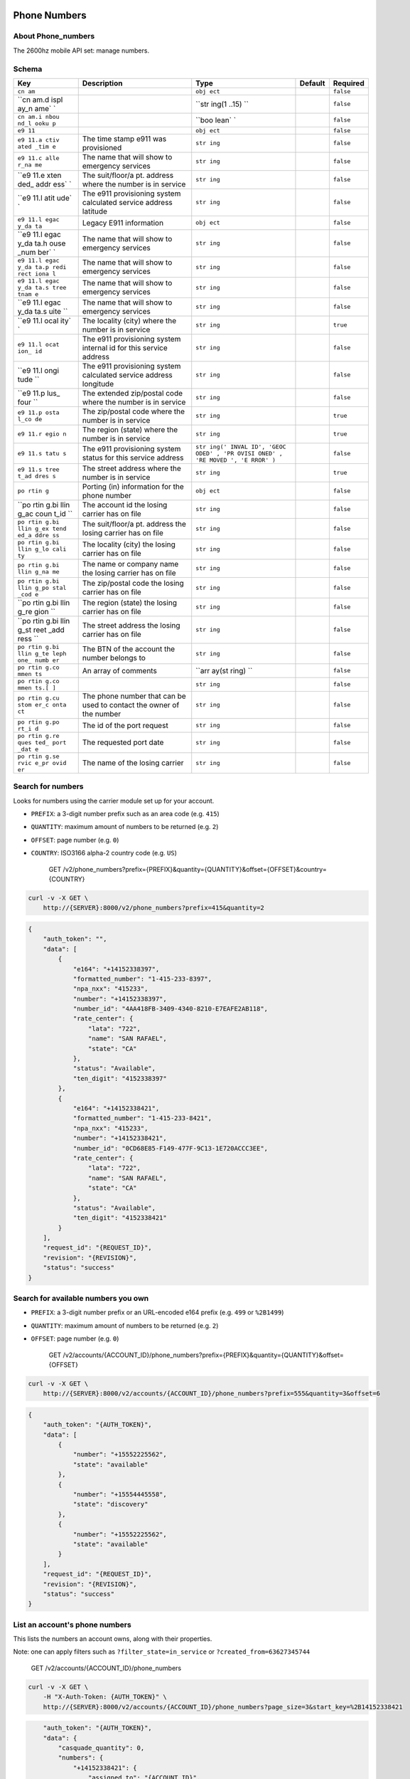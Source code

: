 Phone Numbers
~~~~~~~~~~~~~

About Phone\_numbers
^^^^^^^^^^^^^^^^^^^^

The 2600hz mobile API set: manage numbers.

Schema
^^^^^^

+------+--------------+-------+----------+-----------+
| Key  | Description  | Type  | Default  | Required  |
+======+==============+=======+==========+===========+
| ``cn |              | ``obj |          | ``false`` |
| am`` |              | ect`` |          |           |
+------+--------------+-------+----------+-----------+
| ``cn |              | ``str |          | ``false`` |
| am.d |              | ing(1 |          |           |
| ispl |              | ..15) |          |           |
| ay_n |              | ``    |          |           |
| ame` |              |       |          |           |
| `    |              |       |          |           |
+------+--------------+-------+----------+-----------+
| ``cn |              | ``boo |          | ``false`` |
| am.i |              | lean` |          |           |
| nbou |              | `     |          |           |
| nd_l |              |       |          |           |
| ooku |              |       |          |           |
| p``  |              |       |          |           |
+------+--------------+-------+----------+-----------+
| ``e9 |              | ``obj |          | ``false`` |
| 11`` |              | ect`` |          |           |
+------+--------------+-------+----------+-----------+
| ``e9 | The time     | ``str |          | ``false`` |
| 11.a | stamp e911   | ing`` |          |           |
| ctiv | was          |       |          |           |
| ated | provisioned  |       |          |           |
| _tim |              |       |          |           |
| e``  |              |       |          |           |
+------+--------------+-------+----------+-----------+
| ``e9 | The name     | ``str |          | ``false`` |
| 11.c | that will    | ing`` |          |           |
| alle | show to      |       |          |           |
| r_na | emergency    |       |          |           |
| me`` | services     |       |          |           |
+------+--------------+-------+----------+-----------+
| ``e9 | The          | ``str |          | ``false`` |
| 11.e | suit/floor/a | ing`` |          |           |
| xten | pt.          |       |          |           |
| ded_ | address      |       |          |           |
| addr | where the    |       |          |           |
| ess` | number is in |       |          |           |
| `    | service      |       |          |           |
+------+--------------+-------+----------+-----------+
| ``e9 | The e911     | ``str |          | ``false`` |
| 11.l | provisioning | ing`` |          |           |
| atit | system       |       |          |           |
| ude` | calculated   |       |          |           |
| `    | service      |       |          |           |
|      | address      |       |          |           |
|      | latitude     |       |          |           |
+------+--------------+-------+----------+-----------+
| ``e9 | Legacy E911  | ``obj |          | ``false`` |
| 11.l | information  | ect`` |          |           |
| egac |              |       |          |           |
| y_da |              |       |          |           |
| ta`` |              |       |          |           |
+------+--------------+-------+----------+-----------+
| ``e9 | The name     | ``str |          | ``false`` |
| 11.l | that will    | ing`` |          |           |
| egac | show to      |       |          |           |
| y_da | emergency    |       |          |           |
| ta.h | services     |       |          |           |
| ouse |              |       |          |           |
| _num |              |       |          |           |
| ber` |              |       |          |           |
| `    |              |       |          |           |
+------+--------------+-------+----------+-----------+
| ``e9 | The name     | ``str |          | ``false`` |
| 11.l | that will    | ing`` |          |           |
| egac | show to      |       |          |           |
| y_da | emergency    |       |          |           |
| ta.p | services     |       |          |           |
| redi |              |       |          |           |
| rect |              |       |          |           |
| iona |              |       |          |           |
| l``  |              |       |          |           |
+------+--------------+-------+----------+-----------+
| ``e9 | The name     | ``str |          | ``false`` |
| 11.l | that will    | ing`` |          |           |
| egac | show to      |       |          |           |
| y_da | emergency    |       |          |           |
| ta.s | services     |       |          |           |
| tree |              |       |          |           |
| tnam |              |       |          |           |
| e``  |              |       |          |           |
+------+--------------+-------+----------+-----------+
| ``e9 | The name     | ``str |          | ``false`` |
| 11.l | that will    | ing`` |          |           |
| egac | show to      |       |          |           |
| y_da | emergency    |       |          |           |
| ta.s | services     |       |          |           |
| uite |              |       |          |           |
| ``   |              |       |          |           |
+------+--------------+-------+----------+-----------+
| ``e9 | The locality | ``str |          | ``true``  |
| 11.l | (city) where | ing`` |          |           |
| ocal | the number   |       |          |           |
| ity` | is in        |       |          |           |
| `    | service      |       |          |           |
+------+--------------+-------+----------+-----------+
| ``e9 | The e911     | ``str |          | ``false`` |
| 11.l | provisioning | ing`` |          |           |
| ocat | system       |       |          |           |
| ion_ | internal id  |       |          |           |
| id`` | for this     |       |          |           |
|      | service      |       |          |           |
|      | address      |       |          |           |
+------+--------------+-------+----------+-----------+
| ``e9 | The e911     | ``str |          | ``false`` |
| 11.l | provisioning | ing`` |          |           |
| ongi | system       |       |          |           |
| tude | calculated   |       |          |           |
| ``   | service      |       |          |           |
|      | address      |       |          |           |
|      | longitude    |       |          |           |
+------+--------------+-------+----------+-----------+
| ``e9 | The extended | ``str |          | ``false`` |
| 11.p | zip/postal   | ing`` |          |           |
| lus_ | code where   |       |          |           |
| four | the number   |       |          |           |
| ``   | is in        |       |          |           |
|      | service      |       |          |           |
+------+--------------+-------+----------+-----------+
| ``e9 | The          | ``str |          | ``true``  |
| 11.p | zip/postal   | ing`` |          |           |
| osta | code where   |       |          |           |
| l_co | the number   |       |          |           |
| de`` | is in        |       |          |           |
|      | service      |       |          |           |
+------+--------------+-------+----------+-----------+
| ``e9 | The region   | ``str |          | ``true``  |
| 11.r | (state)      | ing`` |          |           |
| egio | where the    |       |          |           |
| n``  | number is in |       |          |           |
|      | service      |       |          |           |
+------+--------------+-------+----------+-----------+
| ``e9 | The e911     | ``str |          | ``false`` |
| 11.s | provisioning | ing(' |          |           |
| tatu | system       | INVAL |          |           |
| s``  | status for   | ID',  |          |           |
|      | this service | 'GEOC |          |           |
|      | address      | ODED' |          |           |
|      |              | , 'PR |          |           |
|      |              | OVISI |          |           |
|      |              | ONED' |          |           |
|      |              | , 'RE |          |           |
|      |              | MOVED |          |           |
|      |              | ', 'E |          |           |
|      |              | RROR' |          |           |
|      |              | )``   |          |           |
+------+--------------+-------+----------+-----------+
| ``e9 | The street   | ``str |          | ``true``  |
| 11.s | address      | ing`` |          |           |
| tree | where the    |       |          |           |
| t_ad | number is in |       |          |           |
| dres | service      |       |          |           |
| s``  |              |       |          |           |
+------+--------------+-------+----------+-----------+
| ``po | Porting (in) | ``obj |          | ``false`` |
| rtin | information  | ect`` |          |           |
| g``  | for the      |       |          |           |
|      | phone number |       |          |           |
+------+--------------+-------+----------+-----------+
| ``po | The account  | ``str |          | ``false`` |
| rtin | id the       | ing`` |          |           |
| g.bi | losing       |       |          |           |
| llin | carrier has  |       |          |           |
| g_ac | on file      |       |          |           |
| coun |              |       |          |           |
| t_id |              |       |          |           |
| ``   |              |       |          |           |
+------+--------------+-------+----------+-----------+
| ``po | The          | ``str |          | ``false`` |
| rtin | suit/floor/a | ing`` |          |           |
| g.bi | pt.          |       |          |           |
| llin | address the  |       |          |           |
| g_ex | losing       |       |          |           |
| tend | carrier has  |       |          |           |
| ed_a | on file      |       |          |           |
| ddre |              |       |          |           |
| ss`` |              |       |          |           |
+------+--------------+-------+----------+-----------+
| ``po | The locality | ``str |          | ``false`` |
| rtin | (city) the   | ing`` |          |           |
| g.bi | losing       |       |          |           |
| llin | carrier has  |       |          |           |
| g_lo | on file      |       |          |           |
| cali |              |       |          |           |
| ty`` |              |       |          |           |
+------+--------------+-------+----------+-----------+
| ``po | The name or  | ``str |          | ``false`` |
| rtin | company name | ing`` |          |           |
| g.bi | the losing   |       |          |           |
| llin | carrier has  |       |          |           |
| g_na | on file      |       |          |           |
| me`` |              |       |          |           |
+------+--------------+-------+----------+-----------+
| ``po | The          | ``str |          | ``false`` |
| rtin | zip/postal   | ing`` |          |           |
| g.bi | code the     |       |          |           |
| llin | losing       |       |          |           |
| g_po | carrier has  |       |          |           |
| stal | on file      |       |          |           |
| _cod |              |       |          |           |
| e``  |              |       |          |           |
+------+--------------+-------+----------+-----------+
| ``po | The region   | ``str |          | ``false`` |
| rtin | (state) the  | ing`` |          |           |
| g.bi | losing       |       |          |           |
| llin | carrier has  |       |          |           |
| g_re | on file      |       |          |           |
| gion |              |       |          |           |
| ``   |              |       |          |           |
+------+--------------+-------+----------+-----------+
| ``po | The street   | ``str |          | ``false`` |
| rtin | address the  | ing`` |          |           |
| g.bi | losing       |       |          |           |
| llin | carrier has  |       |          |           |
| g_st | on file      |       |          |           |
| reet |              |       |          |           |
| _add |              |       |          |           |
| ress |              |       |          |           |
| ``   |              |       |          |           |
+------+--------------+-------+----------+-----------+
| ``po | The BTN of   | ``str |          | ``false`` |
| rtin | the account  | ing`` |          |           |
| g.bi | the number   |       |          |           |
| llin | belongs to   |       |          |           |
| g_te |              |       |          |           |
| leph |              |       |          |           |
| one_ |              |       |          |           |
| numb |              |       |          |           |
| er`` |              |       |          |           |
+------+--------------+-------+----------+-----------+
| ``po | An array of  | ``arr |          | ``false`` |
| rtin | comments     | ay(st |          |           |
| g.co |              | ring) |          |           |
| mmen |              | ``    |          |           |
| ts`` |              |       |          |           |
+------+--------------+-------+----------+-----------+
| ``po |              | ``str |          | ``false`` |
| rtin |              | ing`` |          |           |
| g.co |              |       |          |           |
| mmen |              |       |          |           |
| ts.[ |              |       |          |           |
| ]``  |              |       |          |           |
+------+--------------+-------+----------+-----------+
| ``po | The phone    | ``str |          | ``false`` |
| rtin | number that  | ing`` |          |           |
| g.cu | can be used  |       |          |           |
| stom | to contact   |       |          |           |
| er_c | the owner of |       |          |           |
| onta | the number   |       |          |           |
| ct`` |              |       |          |           |
+------+--------------+-------+----------+-----------+
| ``po | The id of    | ``str |          | ``false`` |
| rtin | the port     | ing`` |          |           |
| g.po | request      |       |          |           |
| rt_i |              |       |          |           |
| d``  |              |       |          |           |
+------+--------------+-------+----------+-----------+
| ``po | The          | ``str |          | ``false`` |
| rtin | requested    | ing`` |          |           |
| g.re | port date    |       |          |           |
| ques |              |       |          |           |
| ted_ |              |       |          |           |
| port |              |       |          |           |
| _dat |              |       |          |           |
| e``  |              |       |          |           |
+------+--------------+-------+----------+-----------+
| ``po | The name of  | ``str |          | ``false`` |
| rtin | the losing   | ing`` |          |           |
| g.se | carrier      |       |          |           |
| rvic |              |       |          |           |
| e_pr |              |       |          |           |
| ovid |              |       |          |           |
| er`` |              |       |          |           |
+------+--------------+-------+----------+-----------+

Search for numbers
^^^^^^^^^^^^^^^^^^

Looks for numbers using the carrier module set up for your account.

-  ``PREFIX``: a 3-digit number prefix such as an area code (e.g. ``415``)
-  ``QUANTITY``: maximum amount of numbers to be returned (e.g. ``2``)
-  ``OFFSET``: page number (e.g. ``0``)
-  ``COUNTRY``: ISO3166 alpha-2 country code (e.g. ``US``)

    GET /v2/phone\_numbers?prefix={PREFIX}&quantity={QUANTITY}&offset={OFFSET}&country={COUNTRY}

.. code:: shell

    curl -v -X GET \
        http://{SERVER}:8000/v2/phone_numbers?prefix=415&quantity=2

.. code:: json

    {
        "auth_token": "",
        "data": [
            {
                "e164": "+14152338397",
                "formatted_number": "1-415-233-8397",
                "npa_nxx": "415233",
                "number": "+14152338397",
                "number_id": "4AA418FB-3409-4340-8210-E7EAFE2AB118",
                "rate_center": {
                    "lata": "722",
                    "name": "SAN RAFAEL",
                    "state": "CA"
                },
                "status": "Available",
                "ten_digit": "4152338397"
            },
            {
                "e164": "+14152338421",
                "formatted_number": "1-415-233-8421",
                "npa_nxx": "415233",
                "number": "+14152338421",
                "number_id": "0CD68E85-F149-477F-9C13-1E720ACCC3EE",
                "rate_center": {
                    "lata": "722",
                    "name": "SAN RAFAEL",
                    "state": "CA"
                },
                "status": "Available",
                "ten_digit": "4152338421"
            }
        ],
        "request_id": "{REQUEST_ID}",
        "revision": "{REVISION}",
        "status": "success"
    }

Search for available numbers you own
^^^^^^^^^^^^^^^^^^^^^^^^^^^^^^^^^^^^

-  ``PREFIX``: a 3-digit number prefix or an URL-encoded e164 prefix (e.g. ``499`` or ``%2B1499``)
-  ``QUANTITY``: maximum amount of numbers to be returned (e.g. ``2``)
-  ``OFFSET``: page number (e.g. ``0``)

    GET /v2/accounts/{ACCOUNT\_ID}/phone\_numbers?prefix={PREFIX}&quantity={QUANTITY}&offset={OFFSET}

.. code:: shell

    curl -v -X GET \
        http://{SERVER}:8000/v2/accounts/{ACCOUNT_ID}/phone_numbers?prefix=555&quantity=3&offset=6

.. code:: json

    {
        "auth_token": "{AUTH_TOKEN}",
        "data": [
            {
                "number": "+15552225562",
                "state": "available"
            },
            {
                "number": "+15554445558",
                "state": "discovery"
            },
            {
                "number": "+15552225562",
                "state": "available"
            }
        ],
        "request_id": "{REQUEST_ID}",
        "revision": "{REVISION}",
        "status": "success"
    }

List an account's phone numbers
^^^^^^^^^^^^^^^^^^^^^^^^^^^^^^^

This lists the numbers an account owns, along with their properties.

Note: one can apply filters such as ``?filter_state=in_service`` or ``?created_from=63627345744``

    GET /v2/accounts/{ACCOUNT\_ID}/phone\_numbers

.. code:: shell

    curl -v -X GET \
        -H "X-Auth-Token: {AUTH_TOKEN}" \
        http://{SERVER}:8000/v2/accounts/{ACCOUNT_ID}/phone_numbers?page_size=3&start_key=%2B14152338421

.. code:: json


        "auth_token": "{AUTH_TOKEN}",
        "data": {
            "casquade_quantity": 0,
            "numbers": {
                "+14152338421": {
                    "assigned_to": "{ACCOUNT_ID}",
                    "created": 63628550806,
                    "features": [],
                    "state": "in_service",
                    "updated": 63628550806
                },
                "+14155234712": {
                    "assigned_to": "{ACCOUNT_ID}",
                    "created": 63636963275,
                    "features": [
                        "local"
                    ],
                    "state": "in_service",
                    "updated": 63636963275
                },
                "+14155558920": {
                    "assigned_to": "{ACCOUNT_ID}",
                    "created": 63633211146,
                    "features": [
                        "local"
                    ],
                    "state": "reserved",
                    "updated": 63633211146
                }
            }
        },
        "next_start_key": "+14155558921",
        "page_size": 3,
        "request_id": "{REQUEST_ID}",
        "revision": "{REVISION}",
        "start_key": "+14152338421",
        "status": "success"
    }

Per-number CRUD operations
~~~~~~~~~~~~~~~~~~~~~~~~~~

-  Note: ``{PHONE_NUMBER}`` has to be URL-encoded

   -  e.g. turn ``+14155555555`` into ``%2B14155555555``
   -  Note ``4123456789`` is turned into ``+14123456789``
   -  Note however, ``41234567`` is turned into ``+41234567``, so be careful!

-  Note: to add/modify numbers, either:

   -  Account document must be showing ``pvt_wnm_allow_additions`` as ``true``
   -  Or auth must be done via master account.

Remove a number from the account owning it
^^^^^^^^^^^^^^^^^^^^^^^^^^^^^^^^^^^^^^^^^^

    DELETE /v2/accounts/{ACCOUNT\_ID}/phone\_numbers/{PHONE\_NUMBER}

.. code:: shell

    curl -v -X DELETE \
        -H "X-Auth-Token: {AUTH_TOKEN}" \
        http://{SERVER}:8000/v2/accounts/{ACCOUNT_ID}/phone_numbers/{PHONE_NUMBER}

Response
''''''''

Success
       

.. code:: json

    {
        "auth_token": "{AUTH_TOKEN}",
        "data": {
            "_read_only": {
                "created": 63627848588,
                "modified": 63627848588,
                "state": "available"
            },
            "id": "{PHONE_NUMBER}",
            "state": "available"
        },
        "request_id": "{REQUEST_ID}",
        "revision": "{REVISION}",
        "status": "success"
    }

Number not in account
                     

.. code:: json

    {
        "auth_token": "{AUTH_TOKEN}",
        "data": {
            "message": "bad identifier",
            "not_found": "The number could not be found"
        },
        "error": "404",
        "message": "bad_identifier",
        "request_id": "{REQUEST_ID}",
        "status": "error"
    }

Remove a number from account (admin only)
^^^^^^^^^^^^^^^^^^^^^^^^^^^^^^^^^^^^^^^^^

    DELETE /v2/accounts/{ACCOUNT\_ID}/phone\_numbers/{PHONE\_NUMBER}

.. code:: shell

    curl -v -X DELETE \
        -H "X-Auth-Token: {AUTH_TOKEN}" \
        http://{SERVER}:8000/v2/accounts/{ACCOUNT_ID}/phone_numbers/{PHONE_NUMBER}?hard=true

Response
''''''''

.. code:: json

    {
        "auth_token": "{AUTH_TOKEN}",
        "data": {
            "_read_only": {
                "created": 63627848588,
                "modified": 63627848588,
                "state": "deleted"
            },
            "id": "{PHONE_NUMBER}",
            "state": "deleted"
        },
        "request_id": "{REQUEST_ID}",
        "revision": "{REVISION}",
        "status": "success"
    }

List an account's specific phone number
^^^^^^^^^^^^^^^^^^^^^^^^^^^^^^^^^^^^^^^

Show the number's properties along with user-defined properties.

    GET /v2/accounts/{ACCOUNT\_ID}/phone\_numbers/{PHONE\_NUMBER}

.. code:: shell

    curl -v -X GET \
        -H "X-Auth-Token: {AUTH_TOKEN}" \
        http://{SERVER}:8000/v2/accounts/{ACCOUNT_ID}/phone_numbers/{PHONE_NUMBER}

Response
''''''''

Success
       

.. code:: json

    {
        "auth_token": "{AUTH_TOKEN}",
        "data": {
            "_read_only": {
                "created": 63627848989,
                "features": [
                    "local"
                ],
                "modified": 63627848989,
                "state": "reserved"
            },
            "features": [
                "local"
            ],
            "id": "{PHONE_NUMBER}",
            "state": "reserved",
            "my_own_field": {}
        },
        "request_id": "{REQUEST_ID}",
        "revision": "{REVISION}",
        "status": "success"
    }

Failure
       

Possible reasons for failure:

-  Account does not have enough privileges to read number
-  Number does not exist

.. code:: json

    {
        "auth_token": "{AUTH_TOKEN}",
        "data": {
            "message": "bad identifier",
            "not_found": "The number could not be found"
        },
        "error": "404",
        "message": "bad_identifier",
        "request_id": "{REQUEST_ID}",
        "status": "error"
    }

Update public fields of a number
^^^^^^^^^^^^^^^^^^^^^^^^^^^^^^^^

Note: some public fields are used to configure number features.

    POST /v2/accounts/{ACCOUNT\_ID}/phone\_numbers/{PHONE\_NUMBER}

.. code:: shell

    curl -v -X POST \
        -H "X-Auth-Token: {AUTH_TOKEN}" \
        -d '{"data":{"my_own_field":"some other value", "cnam":{"display_name":"My caller ID", "inbound_lookup":true}}}' \
        http://{SERVER}:8000/v2/accounts/{ACCOUNT_ID}/phone_numbers/{PHONE_NUMBER}

.. code:: json

    {
        "auth_token": "{AUTH_TOKEN}",
        "data": {
            "_read_only": {
                "created": 63635220353,
                "features": [
                    "outbound_cnam",
                    "inbound_cnam"
                ],
                "modified": 63635220353,
                "state": "in_service",
                "used_by": "callflow"
            },
            "cnam": {
                "display_name": "My caller ID",
                "inbound_lookup": true
            },
            "features": [
                "outbound_cnam",
                "inbound_cnam"
            ],
            "id": "{PHONE_NUMBER}",
            "state": "in_service",
            "used_by": "callflow"
        },
        "request_id": "{REQUEST_ID}",
        "revision": "{REVISION}",
        "status": "success"
    }

Add a number to the database
^^^^^^^^^^^^^^^^^^^^^^^^^^^^

Adds a number to the database, returning its properties.

Note: payload is facultative.

    PUT /v2/accounts/{ACCOUNT\_ID}/phone\_numbers/{PHONE\_NUMBER}

.. code:: shell

    curl -v -X PUT \
        -H "X-Auth-Token: {AUTH_TOKEN}" \
        -d '{"data": {"my_own_field": {}}}' \
        http://{SERVER}:8000/v2/accounts/{ACCOUNT_ID}/phone_numbers/{PHONE_NUMBER}

Response
''''''''

Success
       

.. code:: json

    {
        "auth_token": "{AUTH_TOKEN}",
        "data": {
            "_read_only": {
                "created": 63627848989,
                "modified": 63627848989,
                "state": "reserved"
            },
            "id": "{PHONE_NUMBER}",
            "state": "reserved",
            "my_own_field": {}
        },
        "request_id": "{REQUEST_ID}",
        "revision": "{REVISION}",
        "status": "success"
    }

Failure
       

Number already exists
                     

.. code:: json

    {
        "auth_token": "{AUTH_TOKEN}",
        "data": {
            "cause": "{PHONE_NUMBER}",
            "code": 409,
            "error": "number_exists",
            "message": "number {PHONE_NUMBER} already exists"
        },
        "error": "409",
        "message": "number_exists",
        "request_id": "{REQUEST_ID}",
        "status": "error"
    }

Number does not conform to E.164 format
                                       

A non-conforming ``{PHONE_NUMBER}``: ``"+141510010+15"``.

.. code:: json

    {
        "auth_token": "{AUTH_TOKEN}",
        "data": {
            "cause": "{PHONE_NUMBER}",
            "code": 404,
            "error": "not_reconcilable",
            "message": "number {PHONE_NUMBER} is not reconcilable"
        },
        "error": "404",
        "message": "not_reconcilable",
        "request_id": "{REQUEST_ID}",
        "status": "error"
    }

Account unauthorized
                    

.. code:: json

    {
        "auth_token": "{AUTH_TOKEN}",
        "data": {
            "message": "unknown failure",
            "unauthorized": "Not authorized to perform requested number operation"
        },
        "error": "500",
        "message": "unauthorized",
        "request_id": "{REQUEST_ID}",
        "status": "error"
    }

Check availability of phone numbers
^^^^^^^^^^^^^^^^^^^^^^^^^^^^^^^^^^^

This API check if the numbers are still available for purchase.

-  IN <- List of numbers
-  OUT -> JSON; Key = Number, Value = status

    POST /v2/accounts/{ACCOUNT\_ID}/phone\_numbers/check

.. code:: shell

    curl -v -X POST \
        -H "X-Auth-Token: {AUTH_TOKEN}" \
        -d '{"data": {"numbers": [{PHONE_NUMBER1}, {PHONE_NUMBER2}]}}'
        http://{SERVER}:8000/v2/accounts/{ACCOUNT_ID}/phone_numbers/check

Response
''''''''

Success
       

.. code:: json

    {
        "auth_token": "{AUTH_TOKEN}",
        "data": {
            "{PHONE_NUMBER1}": "success",
            "{PHONE_NUMBER2}": "error"
        }
        "request_id": "{REQUEST_ID}",
        "revision": "{REVISION}",
        "status": "success"
    }

Failure
       

When server encounters an error ``"data": {}`` is returned.

It may be due to:

-  Number not being handled by carrier ``other``
-  ``phonebook`` being unresponsive

.. code:: json

    {
        "auth_token": "{AUTH_TOKEN}",
        "data": {},
        "request_id": "{REQUEST_ID}",
        "revision": "{REVISION}",
        "status": "success"
    }

Get locality information for a collection of numbers
^^^^^^^^^^^^^^^^^^^^^^^^^^^^^^^^^^^^^^^^^^^^^^^^^^^^

    POST /v2/accounts/{ACCOUNT\_ID}/phone\_numbers/locality

.. code:: shell

    curl -v -X POST \
        -H "X-Auth-Token: {AUTH_TOKEN}" \
        -d '{"data":{"numbers": ["{PHONE_NUMBER1}", "{PHONE_NUMBER2}"]}}' \
        http://{SERVER}:8000/v2/accounts/{ACCOUNT_ID}/phone_numbers/locality

Responses
'''''''''

Success
       

.. code:: json

    {
        "auth_token": "{AUTH_TOKEN}",
        "data": {
            "{PHONE_NUMBER1}": {
                "carrier": {
                    "company": "T-Mobile USA Inc",
                    "dba": "T-Mobile USA Inc",
                    "id": "6529",
                    "type": "WIRELESS"
                },
                "country": "US",
                "e164_number": "{PHONE_NUMBER1}",
                "geocode": {
                    "locality": "California"
                },
                "locality": {
                    "alt_postal_codes": [
                        "94965",
                        "94941"
                    ],
                    "extended_postal_code": null,
                    "latitude": "37.8725359094361",
                    "locality": "Belvedere",
                    "longitude": "-122.465900466078",
                    "postal_code": "94920",
                    "province": "CA",
                    "switch": "OKLECAZVGT0",
                    "type": "WIRELESS"
                },
                "number": "{PHONE_NUMBER1}",
                "status": "success"
            },
            "{PHONE_NUMBER2}": {
                "carrier": {
                    "company": "Bandwidth.com CLEC LLC - CA",
                    "dba": "Bandwidth.com CLEC LLC",
                    "id": "981E",
                    "type": "CLEC"
                },
                "country": "US",
                "e164_number": "{PHONE_NUMBER2}",
                "geocode": {
                    "locality": "California"
                },
                "locality": {
                    "alt_postal_codes": [
                        "94939",
                        "94976"
                    ],
                    "extended_postal_code": null,
                    "latitude": "37.9267845442655",
                    "locality": "Corte Madera",
                    "longitude": "-122.527924297914",
                    "postal_code": "94904",
                    "province": "CA",
                    "switch": "SNFCCA21XUY",
                    "type": "LANDLINE"
                },
                "number": "{PHONE_NUMBER2}",
                "status": "success"
            }
        },
        "request_id": "{REQUEST_ID}",
        "revision": "{REVISION}",
        "status": "success"
    }

Backend to PhoneBook not set up
                               

.. code:: json

    {
        "auth_token": "{AUTH_TOKEN}",
        "data": "Unable to acquire numbers missing carrier url",
        "error": "500",
        "message": "init failed",
        "request_id": "{REQUEST_ID}",
        "status": "error"
    }

List available numbers of a given US city
^^^^^^^^^^^^^^^^^^^^^^^^^^^^^^^^^^^^^^^^^

    GET /v2/accounts/{ACCOUNT\_ID}/phone\_numbers/prefix

.. code:: shell

    curl -v -X GET \
        -H "X-Auth-Token: {AUTH_TOKEN}" \
        http://{SERVER}:8000/v2/accounts/{ACCOUNT_ID}/phone_numbers/prefix?city={CITY}

Responses
'''''''''

Success
       

.. code:: json

Country or city not found
                         

.. code:: json

    {
        "auth_token": "{AUTH_TOKEN}",
        "data": {
            "data": {},
            "error": 404,
            "message": "Not Found",
            "status": "error"
        },
        "error": "500",
        "message": "init failed",
        "request_id": "{REQUEST_ID}",
        "status": "error"
    }

Backend to PhoneBook not set up
                               

.. code:: json

    {
        "auth_token": "{AUTH_TOKEN}",
        "data": "Unable to acquire numbers missing carrier url",
        "error": "500",
        "message": "init failed",
        "request_id": "{REQUEST_ID}",
        "status": "error"
    }

Remove a list of numbers from the database
^^^^^^^^^^^^^^^^^^^^^^^^^^^^^^^^^^^^^^^^^^

    DELETE /v2/accounts/{ACCOUNT\_ID}/phone\_numbers/collection

.. code:: shell

    curl -v -X DELETE \
        -H "X-Auth-Token: {AUTH_TOKEN}" \
        -d '{"data":{"numbers": ["{PHONE_NUMBER1}", "{PHONE_NUMBER2}", "{PHONE_NUMBER3}"]}}' \
        http://{SERVER}:8000/v2/accounts/{ACCOUNT_ID}/phone_numbers/collection

.. code:: json

    {
        "auth_token": "{AUTH_TOKEN}",
        "data": {
            "success": {
                "{PHONE_NUMBER1": {
                    "_read_only": {
                        "created": 63628473168,
                        "modified": 63628473168,
                        "state": "available"
                    },
                    "id": "{PHONE_NUMBER1}",
                    "state": "available"
                },
                "{PHONE_NUMBER2}": {
                    "_read_only": {
                        "created": 63628473168,
                        "modified": 63628473168,
                        "state": "available"
                    },
                    "id": "{PHONE_NUMBER2}",
                    "state": "available"
                },
                "{PHONE_NUMBER3}": {
                    "_read_only": {
                        "created": 63628473168,
                        "modified": 63628473168,
                        "state": "available"
                    },
                    "id": "{PHONE_NUMBER3}",
                    "state": "available"
                }
            }
        },
        "request_id": "{REQUEST_ID}",
        "revision": "{REVISION}",
        "status": "success"
    }

Remove a list of numbers from account (admin only)
^^^^^^^^^^^^^^^^^^^^^^^^^^^^^^^^^^^^^^^^^^^^^^^^^^

    DELETE /v2/accounts/{ACCOUNT\_ID}/phone\_numbers/collection

.. code:: shell

    curl -v -X DELETE \
        -H "X-Auth-Token: {AUTH_TOKEN}" \
        -d '{"data":{"numbers": ["{PHONE_NUMBER1}", "{PHONE_NUMBER2}", "{PHONE_NUMBER3}"]}}' \
        http://{SERVER}:8000/v2/accounts/{ACCOUNT_ID}/phone_numbers/collection?hard=true

.. code:: json

    {
        "auth_token": "{AUTH_TOKEN}",
        "data": {
            "success": {
                "{PHONE_NUMBER1": {
                    "_read_only": {
                        "created": 63628473168,
                        "modified": 63628473168,
                        "state": "deleted"
                    },
                    "id": "{PHONE_NUMBER1}",
                    "state": "deleted"
                },
                "{PHONE_NUMBER2}": {
                    "_read_only": {
                        "created": 63628473168,
                        "modified": 63628473168,
                        "state": "deleted"
                    },
                    "id": "{PHONE_NUMBER2}",
                    "state": "deleted"
                },
                "{PHONE_NUMBER3}": {
                    "_read_only": {
                        "created": 63628473168,
                        "modified": 63628473168,
                        "state": "deleted"
                    },
                    "id": "{PHONE_NUMBER3}",
                    "state": "deleted"
                }
            }
        },
        "request_id": "{REQUEST_ID}",
        "revision": "{REVISION}",
        "status": "success"
    }

Update public fields of a list of numbers
^^^^^^^^^^^^^^^^^^^^^^^^^^^^^^^^^^^^^^^^^

    POST /v2/accounts/{ACCOUNT\_ID}/phone\_numbers/collection

.. code:: shell

    curl -v -X POST \
        -H "X-Auth-Token: {AUTH_TOKEN}" \
        -d '{"data": {"numbers": ["{PHONE_NUMBER1}", "{PHONE_NUMBER2}"], "myfield": 1337}}' \
        http://{SERVER}:8000/v2/accounts/{ACCOUNT_ID}/phone_numbers/collection

.. code:: json

    {
        "auth_token": "{AUTH_TOKEN}",
        "data": {
            "success": {
                "{PHONE_NUMBER1}": {
                    "_read_only": {
                        "created": 63628454912,
                        "modified": 63628454912,
                        "state": "reserved"
                    },
                    "id": "{PHONE_NUMBER1}",
                    "myfield": 1337,
                    "state": "reserved"
                },
                "{PHONE_NUMBER2}": {
                    "_read_only": {
                        "created": 63628454912,
                        "modified": 63628454912,
                        "state": "reserved"
                    },
                    "id": "{PHONE_NUMBER2}",
                    "myfield": 1337,
                    "state": "reserved"
                }
            }
        },
        "request_id": "{REQUEST_ID}",
        "revision": "{REVISION}",
        "status": "success"
    }

Add a list of numbers to the database
^^^^^^^^^^^^^^^^^^^^^^^^^^^^^^^^^^^^^

    PUT /v2/accounts/{ACCOUNT\_ID}/phone\_numbers/collection

.. code:: shell

    curl -v -X PUT \
        -H "X-Auth-Token: {AUTH_TOKEN}" \
        -d '{"data":{"numbers": ["{PHONE_NUMBER1}", "{PHONE_NUMBER2}", "{PHONE_NUMBER3}"]}}' \
        http://{SERVER}:8000/v2/accounts/{ACCOUNT_ID}/phone_numbers/collection

Responses
'''''''''

Success
       

.. code:: json

    {
        "auth_token": "{AUTH_TOKEN}",
        "data": {
            "success": {
                "{PHONE_NUMBER1}": {
                    "_read_only": {
                        "created": 63628454912,
                        "modified": 63628454912,
                        "state": "reserved"
                    },
                    "id": "{PHONE_NUMBER1}",
                    "state": "reserved"
                },
                "{PHONE_NUMBER2}": {
                    "_read_only": {
                        "created": 63628454912,
                        "modified": 63628454912,
                        "state": "reserved"
                    },
                    "id": "{PHONE_NUMBER2}",
                    "state": "reserved"
                },
                "{PHONE_NUMBER3}": {
                    "_read_only": {
                        "created": 63628454912,
                        "modified": 63628454912,
                        "state": "reserved"
                    },
                    "id": "{PHONE_NUMBER3}",
                    "state": "reserved"
                }
            }
        },
        "request_id": "{REQUEST_ID}",
        "revision": "{REVISION}",
        "status": "success"
    }

Failure
       

.. code:: json

    {
        "auth_token": "{AUTH_TOKEN}",
        "data": {
            "{PHONE_NUMBER2}": {
                "cause": "{PHONE_NUMBER2}",
                "code": 409,
                "error": "number_exists",
                "message": "number {PHONE_NUMBER2} already exists"
            },
            "{PHONE_NUMBER3}": {
                "cause": "{PHONE_NUMBER3}",
                "code": 409,
                "error": "number_exists",
                "message": "number {PHONE_NUMBER3} already exists"
            }
        },
        "error": "400",
        "message": "client error",
        "request_id": "{REQUEST_ID}",
        "status": "error"
    }

List classifiers
^^^^^^^^^^^^^^^^

    GET /v2/accounts/{ACCOUNT\_ID}/phone\_numbers/classifiers

.. code:: shell

    curl -v -X GET \
        -H "X-Auth-Token: {AUTH_TOKEN}" \
        http://{SERVER}:8000/v2/accounts/{ACCOUNT_ID}/phone_numbers/classifiers

.. code:: json

    {
        "auth_token": "{AUTH_TOKEN}",
        "data": {
            "caribbean": {
                "friendly_name": "Caribbean",
                "pretty_print": "SS(###) ### - ####",
                "regex": "^\\+?1((?:684|264|268|242|246|441|284|345|767|809|829|849|473|671|876|664|670|787|939|869|758|784|721|868|649|340)\\d{7})$"
            },
            "did_us": {
                "friendly_name": "US DID",
                "pretty_print": "SS(###) ### - ####",
                "regex": "^\\+?1?([2-9][0-9]{2}[2-9][0-9]{6})$"
            },
            "emergency": {
                "friendly_name": "Emergency Dispatcher",
                "regex": "^(911)$"
            },
            "international": {
                "friendly_name": "International",
                "regex": "^(011\\d*)$|^(00\\d*)$"
            },
            "toll_us": {
                "friendly_name": "US Toll",
                "pretty_print": "SS(###) ### - ####",
                "regex": "^\\+1(900\\d{7})$"
            },
            "tollfree_us": {
                "friendly_name": "US TollFree",
                "pretty_print": "SS(###) ### - ####",
                "regex": "^\\+1((?:800|888|877|866|855)\\d{7})$"
            },
            "unknown": {
                "friendly_name": "Unknown",
                "regex": "^(.*)$"
            }
        },
        "request_id": "{REQUEST_ID}",
        "revision": "{REVISION}",
        "status": "success"
    }

Fix issues
^^^^^^^^^^

    POST /v2/accounts/{ACCOUNT\_ID}/phone\_numbers/fix

.. code:: shell

    curl -v -X POST \
        -H "X-Auth-Token: {AUTH_TOKEN}" \
        http://{SERVER}:8000/v2/accounts/{ACCOUNT_ID}/phone_numbers/fix

.. code:: json

    {
        "auth_token": "{AUTH_TOKEN}",
        "data": {
            "casquade_quantity": 0,
            "numbers": {
                "+14152338421": {
                    "assigned_to": "{ACCOUNT_ID}",
                    "created": 63627334163,
                    "state": "in_service",
                    "updated": 63627447350
                },
                "+14155555555": {
                    "assigned_to": "{ACCOUNT_ID}",
                    "created": 63602230185,
                    "state": "in_service",
                    "updated": 63602230212,
                    "used_by": "callflow"
                },
                "+14158865100": {
                    "assigned_to": "{ACCOUNT_ID}",
                    "created": 63624719324,
                    "state": "in_service",
                    "updated": 63624719325
                }
            }
        },
        "page_size": 2,
        "request_id": "{REQUEST_ID}",
        "revision": "{REVISION}",
        "status": "success"
    }

Return which account a number belongs to
^^^^^^^^^^^^^^^^^^^^^^^^^^^^^^^^^^^^^^^^

    GET /v2/accounts/{ACCOUNT\_ID}/phone\_numbers/{PHONE\_NUMBER}/identify

.. code:: shell

    curl -v -X GET \
        -H "X-Auth-Token: {AUTH_TOKEN}" \
        http://{SERVER}:8000/v2/accounts/{ACCOUNT_ID}/phone_numbers/{PHONE_NUMBER}/identify

Responses
'''''''''

Success
       

.. code:: json

    {
        "auth_token": "{AUTH_TOKEN}",
        "data": {
            "account_id": "009afc511c97b2ae693c6cc4920988e8",
            "number": "{PHONE_NUMBER}"
        },
        "request_id": "{REQUEST_ID}",
        "revision": "{REVISION}",
        "status": "success"
    }

Number not found or not enough privileges
                                         

.. code:: json

    {
        "auth_token": "{AUTH_TOKEN}",
        "data": {
            "message": "bad identifier",
            "not_found": "The number could not be found"
        },
        "error": "404",
        "message": "bad_identifier",
        "request_id": "{REQUEST_ID}",
        "status": "error"
    }

Create a number in the ``port_in`` state
^^^^^^^^^^^^^^^^^^^^^^^^^^^^^^^^^^^^^^^^

    PUT /v2/accounts/{ACCOUNT\_ID}/phone\_numbers/{PHONE\_NUMBER}/port

.. code:: shell

    curl -v -X PUT \
        -H "X-Auth-Token: {AUTH_TOKEN}" \
         -d '{"data": {"blip": 432}}' \
         http://{SERVER}:8000/v2/accounts/{ACCOUNT_ID}/phone_numbers/%2B14145137345/port

.. code:: json

    {
        "auth_token": "{AUTH_TOKEN}",
        "data": {
            "_read_only": {
                "created": 63644564835,
                "features": [
                    "local"
                ],
                "features_available": [
                    "cnam",
                    "e911",
                    "failover",
                    "port",
                    "prepend"
                ],
                "modified": 63644564835,
                "state": "port_in"
            },
            "blip": 432,
            "features": [
                "local"
            ],
            "id": "+14145137345",
            "state": "port_in"
        },
        "request_id": "{REQUEST_ID}",
        "revision": "{REVISION}",
        "status": "success"
    }

Move a number to the reserved state
^^^^^^^^^^^^^^^^^^^^^^^^^^^^^^^^^^^

    PUT /v2/accounts/{ACCOUNT\_ID}/phone\_numbers/{PHONE\_NUMBER}/reserve

.. code:: shell

    curl -v -X PUT \
        -H "X-Auth-Token: {AUTH_TOKEN}" \
        http://{SERVER}:8000/v2/accounts/{ACCOUNT_ID}/phone_numbers/{PHONE_NUMBER}/reserve

Responses
'''''''''

Success
       

.. code:: json

    {
        "auth_token": "{AUTH_TOKEN}",
        "data": {
            "_read_only": {
                "created": 63628556896,
                "modified": 63628556896,
                "state": "reserved"
            },
            "id": "{PHONE_NUMBER}",
            "state": "reserved"
        },
        "request_id": "{REQUEST_ID}",
        "revision": "{REVISION}",
        "status": "success"
    }

Number already in reserved state
                                

.. code:: json

    {
        "auth_token": "{AUTH_TOKEN}",
        "data": {
            "code": 400,
            "error": "no_change_required",
            "message": "no change required"
        },
        "error": "400",
        "message": "no_change_required",
        "request_id": "{REQUEST_ID}",
        "status": "error"
    }

Number does not exist
                     

.. code:: json

    {
        "auth_token": "{AUTH_TOKEN}",
        "data": {
            "message": "bad identifier",
            "not_found": "The number could not be found"
        },
        "error": "404",
        "message": "bad_identifier",
        "request_id": "{REQUEST_ID}",
        "status": "error"
    }

Buy a number once searched for
^^^^^^^^^^^^^^^^^^^^^^^^^^^^^^

Note: one is not charged if number is already in service.

    PUT /v2/accounts/{ACCOUNT\_ID}/phone\_numbers/{PHONE\_NUMBER}/activate

.. code:: shell

    curl -v -X PUT \
        -H "X-Auth-Token: {AUTH_TOKEN}" \
        http://{SERVER}:8000/v2/accounts/{ACCOUNT_ID}/phone_numbers/{PHONE_NUMBER}/activate

Responses
'''''''''

Success
       

.. code:: json

    {
        "auth_token": "{AUTH_TOKEN}",
        "data": {
            "_read_only": {
                "created": 63628027112,
                "modified": 63628027112,
                "state": "in_service"
            },
            "id": "{PHONE_NUMBER}",
            "state": "in_service"
        },
        "request_id": "{REQUEST_ID}",
        "revision": "{REVISION}",
        "status": "success"
    }

Number was not returned in previous search results or other error
                                                                 

.. code:: json

    {
        "auth_token": "{AUTH_TOKEN}",
        "data": {
            "code": 500,
            "error": "unspecified_fault",
            "message": "missing_provider_url"
        },
        "error": "500",
        "message": "unspecified_fault",
        "request_id": "{REQUEST_ID}",
        "status": "error"
    }

Carrier fault
             

.. code:: json

    {
        "auth_token": "{AUTH_TOKEN}",
        "data": {
            "cause": "{PHONE_NUMBER}",
            "code": 500,
            "error": "unspecified_fault",
            "message": "fault by carrier"
        },
        "error": "500",
        "message": "unspecified_fault",
        "request_id": "{REQUEST_ID}",
        "status": "error"
    }

Classify a number
^^^^^^^^^^^^^^^^^

    GET /v2/accounts/{ACCOUNT\_ID}/phone\_numbers/classifiers/{PHONE\_NUMBER}

.. code:: shell

    curl -v -X GET \
        -H "X-Auth-Token: {AUTH_TOKEN}" \
        http://{SERVER}:8000/v2/accounts/{ACCOUNT_ID}/phone_numbers/classifiers/{PHONE_NUMBER}

.. code:: json

    {
        "auth_token": "{AUTH_TOKEN}",
        "data": {
            "e164": "+1{PHONE_NUMBER}",
            "friendly_name": "US DID",
            "name": "did_us",
            "number": "{PHONE_NUMBER}",
            "pretty_print": "SS(###) ### - ####",
            "regex": "^\\+?1?([2-9][0-9]{2}[2-9][0-9]{6})$"
        },
        "request_id": "{REQUEST_ID}",
        "revision": "{REVISION}",
        "status": "success"
    }

Buy a list of numbers
^^^^^^^^^^^^^^^^^^^^^

Note: numbers must have appeared as part of the results of a numbers search.

    PUT /v2/accounts/{ACCOUNT\_ID}/phone\_numbers/collection/activate

.. code:: shell

    curl -v -X PUT \
        -H "X-Auth-Token: {AUTH_TOKEN}" \
        -d '{"data":{"numbers": ["{PHONE_NUMBER1}", "{PHONE_NUMBER2}"]}}' \
        http://{SERVER}:8000/v2/accounts/{ACCOUNT_ID}/phone_numbers/collection/activate

Responses
'''''''''

Success
       

.. code:: json

    {
        "auth_token": "{AUTH_TOKEN}",
        "data": {
            "success": {
                "{PHONE_NUMBER1}": {
                    "_read_only": {
                        "created": 63628542222,
                        "modified": 63628542222,
                        "state": "in_service"
                    },
                    "id": "{PHONE_NUMBER1}",
                    "state": "in_service"
                },
                "{PHONE_NUMBER2}": {
                    "_read_only": {
                        "created": 63628542222,
                        "modified": 63628542222,
                        "state": "in_service"
                    },
                    "id": "{PHONE_NUMBER2}",
                    "state": "in_service"
                }
            }
        },
        "request_id": "{REQUEST_ID}",
        "revision": "{REVISION}",
        "status": "success"
    }

Number not found or other error
                               

.. code:: json

    {
        "auth_token": "{AUTH_TOKEN}",
        "data": {
            "{PHONE_NUMBER2}": {
                "code": 500,
                "error": "unspecified_fault",
                "message": "missing_provider_url"
            }
        },
        "error": "400",
        "message": "client error",
        "request_id": "{REQUEST_ID}",
        "status": "error"
    }

E911
^^^^

Request
'''''''

-  Verb: ``POST``
-  Url: ``/v2/accounts/{{ACCOUNT_ID}}/phone_numbers/{{NUMBER}}``
-  Payload:

.. code:: json

    {
        "data": {
            "used_by": "callflow",
            "id": "{{NUMBER}}",
            "e911": {
                "postal_code": "{{ZIP_CODE}}",
                "street_address": "{{ADDRESS}}",
                "extended_address": "{{EXTENDED}}",
                "locality": "{{CITY}}",
                "region": "{{STATE}}"
            }
        }
    }

Response
''''''''

Invalid address
               

.. code:: json

    {
        "data": {
            "address": {
                "invalid": {
                    "cause": {
                        "postal_code": "{{ZIP_CODE}}",
                        "street_address": "{{ADDRESS}}",
                        "extended_address": "{{EXTENDED}}",
                        "locality": "{{CITY}}",
                        "region": "{{STATE}}"
                    },
                    "message": "Location is not geocoded"
                }
            }
        },
        "error": "400",
        "message": "invalid data",
        "status": "error"
    }

Multiple choice
               

.. code:: json

    {
        "data": {
            "multiple_choice": {
                "e911": {
                    "cause": {
                        "postal_code": "{{ZIP_CODE}}",
                        "street_address": "{{ADDRESS}}",
                        "extended_address": "{{EXTENDED}}",
                        "locality": "{{CITY}}",
                        "region": "{{STATE}}"
                    },
                    "details": [{
                        "postal_code": "{{ZIP_CODE}}",
                        "street_address": "{{ADDRESS}}",
                        "extended_address": "{{EXTENDED}}",
                        "locality": "{{CITY}}",
                        "region": "{{STATE}}"
                    }, {
                        "postal_code": "{{ZIP_CODE}}",
                        "street_address": "{{ADDRESS}}",
                        "extended_address": "{{EXTENDED}}",
                        "locality": "{{CITY}}",
                        "region": "{{STATE}}"
                    }],
                    "message": "more than one address found"
                }
            }
        },
        "error": "400",
        "message": "multiple_choice",
        "status": "error"
    }

Success
       

.. code:: json

    {
        "data": {
            "used_by": "callflow",
            "id": "{{NUMBER}}",
            "e911": {
                "street_address": "116 NATOMA ST",
                "extended_address": "APT 116",
                "caller_name": "Valued Customer",
                "locality": "SAN FRANCISCO",
                "latitude": "37.786861",
                "longitude": "-122.399484",
                "location_id": "27578725",
                "plus_four": "3745",
                "postal_code": "94105",
                "region": "CA",
                "status": "PROVISIONED",
                "legacy_data": {
                    "house_number": "116",
                    "streetname": "NATOMA ST",
                    "suite": "APT 116"
                }
            }
        },
        "status": "success"
    }
